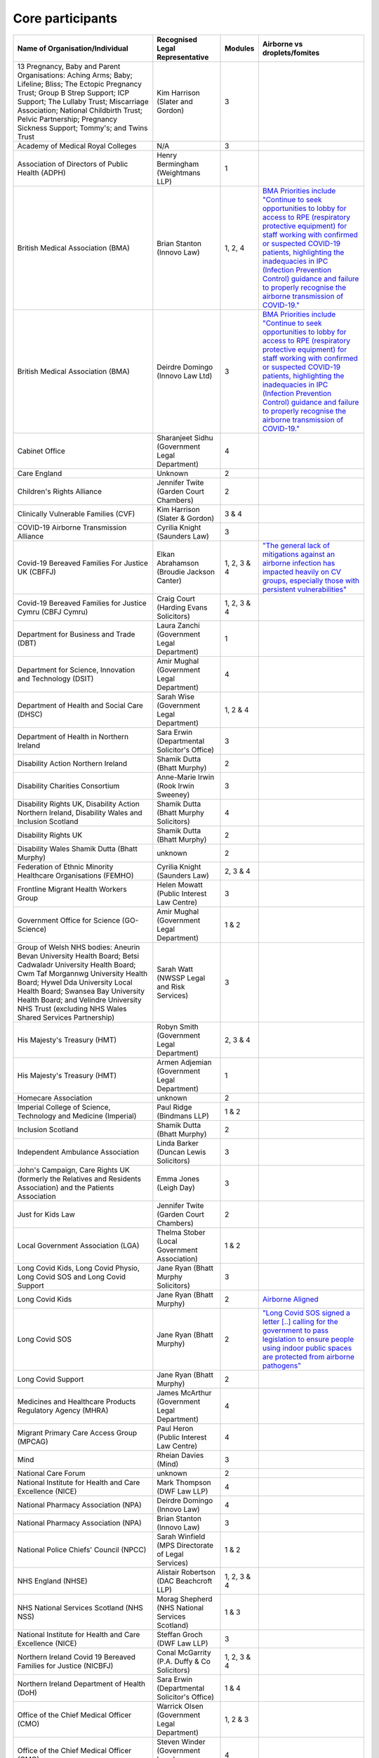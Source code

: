 Core participants
=================

.. list-table::
   :header-rows: 1

   * - Name of Organisation/Individual
     - Recognised Legal Representative
     - Modules
     - Airborne vs droplets/fomites
   * - 13 Pregnancy, Baby and Parent Organisations: Aching Arms; Baby; Lifeline; Bliss; The Ectopic Pregnancy Trust; Group B Strep Support; ICP Support; The Lullaby Trust; Miscarriage Association; National Childbirth Trust; Pelvic Partnership; Pregnancy Sickness Support; Tommy's; and Twins Trust
     - Kim Harrison (Slater and Gordon)
     - 3
     - 
   * - Academy of Medical Royal Colleges
     - N/A
     - 3
     - 
   * - Association of Directors of Public Health (ADPH)
     - Henry Bermingham (Weightmans LLP)
     - 1
     - 
   * - British Medical Association (BMA)
     - Brian Stanton (Innovo Law)
     - 1, 2, 4
     - `BMA Priorities include "Continue to seek opportunities to lobby for access to RPE (respiratory protective equipment) for staff working with confirmed or suspected COVID-19 patients, highlighting the inadequacies in IPC (Infection Prevention Control) guidance and failure to properly recognise the airborne transmission of COVID-19." <https://www.bma.org.uk/advice-and-support/covid-19/what-the-bma-is-doing/covid-19-bma-priorities>`_
   * - British Medical Association (BMA)
     - Deirdre Domingo (Innovo Law Ltd)
     - 3
     - `BMA Priorities include "Continue to seek opportunities to lobby for access to RPE (respiratory protective equipment) for staff working with confirmed or suspected COVID-19 patients, highlighting the inadequacies in IPC (Infection Prevention Control) guidance and failure to properly recognise the airborne transmission of COVID-19." <https://www.bma.org.uk/advice-and-support/covid-19/what-the-bma-is-doing/covid-19-bma-priorities>`_
   * - Cabinet Office
     - Sharanjeet Sidhu (Government Legal Department)
     - 4
     -
   * - Care England
     - Unknown
     - 2
     - 
   * - Children's Rights Alliance
     - Jennifer Twite (Garden Court Chambers)
     - 2
     - 
   * - Clinically Vulnerable Families (CVF)
     - Kim Harrison (Slater & Gordon)
     - 3 & 4
     -
   * - COVID-19 Airborne Transmission Alliance
     - Cyrilia Knight (Saunders Law)
     - 3
     -
   * - Covid-19 Bereaved Families For Justice UK (CBFFJ)
     - Elkan Abrahamson (Broudie Jackson Canter)
     - 1, 2, 3 & 4
     - `"The general lack of mitigations against an airborne infection has impacted heavily on CV groups, especially those with persistent vulnerabilities" <https://covidfamiliesforjustice.org/wp-content/uploads/2021/11/Learn-Lessons-Save-Lives-Final.pdf>`_
   * - Covid-19 Bereaved Families for Justice Cymru (CBFJ Cymru)
     - Craig Court (Harding Evans Solicitors)
     - 1, 2, 3 & 4
     -
   * - Department for Business and Trade (DBT)
     - Laura Zanchi (Government Legal Department)
     - 1
     -
   * - Department for Science, Innovation and Technology (DSIT)
     - Amir Mughal (Government Legal Department)
     - 4
     -
   * - Department of Health and Social Care (DHSC)
     - Sarah Wise (Government Legal Department)
     - 1, 2 & 4
     -
   * - Department of Health in Northern Ireland
     - Sara Erwin (Departmental Solicitor's Office)
     - 3
     -
   * - Disability Action Northern Ireland
     - Shamik Dutta (Bhatt Murphy)
     - 2
     -
   * - Disability Charities Consortium
     - Anne-Marie Irwin (Rook Irwin Sweeney)
     - 3
     -
   * - Disability Rights UK, Disability Action Northern Ireland, Disability Wales and Inclusion Scotland
     - Shamik Dutta (Bhatt Murphy Solicitors)
     - 4
     -
   * - Disability Rights UK
     - Shamik Dutta (Bhatt Murphy)
     - 2
     -
   * - Disability Wales Shamik Dutta (Bhatt Murphy)
     - unknown
     - 2
     -
   * - Federation of Ethnic Minority Healthcare Organisations (FEMHO)
     - Cyrilia Knight (Saunders Law)
     - 2, 3 & 4
     -
   * - Frontline Migrant Health Workers Group
     - Helen Mowatt (Public Interest Law Centre)
     - 3
     -
   * - Government Office for Science (GO-Science)
     - Amir Mughal (Government Legal Department)
     - 1 & 2
     -
   * - Group of Welsh NHS bodies: Aneurin Bevan University Health Board; Betsi Cadwaladr University Health Board; Cwm Taf Morgannwg University Health Board; Hywel Dda University Local Health Board; Swansea Bay University Health Board; and Velindre University NHS Trust (excluding NHS Wales Shared Services Partnership)
     - Sarah Watt (NWSSP Legal and Risk Services)
     - 3
     -
   * - His Majesty's Treasury (HMT)
     - Robyn Smith (Government Legal Department)
     - 2, 3 & 4
     -
   * - His Majesty's Treasury (HMT)
     - Armen Adjemian (Government Legal Department)
     - 1
     -
   * - Homecare Association
     - unknown
     - 2
     -
   * - Imperial College of Science, Technology and Medicine (Imperial)
     - Paul Ridge (Bindmans LLP)
     - 1 & 2
     -
   * - Inclusion Scotland
     - Shamik Dutta (Bhatt Murphy)
     - 2
     -
   * - Independent Ambulance Association
     - Linda Barker (Duncan Lewis Solicitors)
     - 3
     -
   * - John's Campaign, Care Rights UK (formerly the Relatives and Residents Association) and the Patients Association
     - Emma Jones (Leigh Day)
     - 3
     -
   * - Just for Kids Law
     - Jennifer Twite (Garden Court Chambers)
     - 2
     -
   * - Local Government Association (LGA)
     - Thelma Stober (Local Government Association)
     - 1 & 2
     -
   * - Long Covid Kids, Long Covid Physio, Long Covid SOS and Long Covid Support
     - Jane Ryan (Bhatt Murphy Solicitors)
     - 3 
     -
   * - Long Covid Kids
     - Jane Ryan (Bhatt Murphy)
     - 2
     - `Airborne Aligned <https://www.google.com/search?q=airborne+site%3Alongcovidkids.org>`_
   * - Long Covid SOS
     - Jane Ryan (Bhatt Murphy)
     - 2
     - `"Long Covid SOS signed a letter [..] calling for the government to pass legislation to ensure people using indoor public spaces are protected from airborne pathogens" <https://www.longcovidsos.org/post/long-covid-sos-write-to-health-secretary-steve-barclay-the-uk-is-running-out-of-clean-air>`_
   * - Long Covid Support
     - Jane Ryan (Bhatt Murphy)
     - 2
     -
   * - Medicines and Healthcare Products Regulatory Agency (MHRA)
     - James McArthur (Government Legal Department)
     - 4
     -
   * - Migrant Primary Care Access Group (MPCAG)
     - Paul Heron (Public Interest Law Centre)
     - 4
     -
   * - Mind
     - Rheian Davies (Mind)
     - 3
     -
   * - National Care Forum
     - unknown
     - 2
     -
   * - National Institute for Health and Care Excellence (NICE)
     - Mark Thompson (DWF Law LLP)
     - 4
     -
   * - National Pharmacy Association (NPA)
     - Deirdre Domingo (Innovo Law)
     - 4
     -
   * - National Pharmacy Association (NPA)
     - Brian Stanton (Innovo Law)
     - 3
     -
   * - National Police Chiefs' Council (NPCC)
     - Sarah Winfield (MPS Directorate of Legal Services)
     - 1 & 2
     -
   * - NHS England (NHSE)
     - Alistair Robertson (DAC Beachcroft LLP)
     - 1, 2, 3 & 4
     -
   * - NHS National Services Scotland (NHS NSS)
     - Morag Shepherd (NHS National Services Scotland)
     - 1 & 3
     -
   * - National Institute for Health and Care Excellence (NICE)
     - Steffan Groch (DWF Law LLP)
     - 3
     -
   * - Northern Ireland Covid 19 Bereaved Families for Justice (NICBFJ)
     - Conal McGarrity (P.A. Duffy & Co Solicitors)
     - 1, 2, 3 & 4
     -
   * - Northern Ireland Department of Health (DoH)
     - Sara Erwin (Departmental Solicitor\'s Office)
     - 1 & 4
     -
   * - Office of the Chief Medical Officer (CMO)
     - Warrick Olsen (Government Legal Department)
     - 1, 2 & 3
     -
   * - Office of the Chief Medical Officer (CMO)
     - Steven Winder (Government Legal Department)
     - 4
     -
   * - Public Health Agency for Northern Ireland
     - June Turkington (Business Service Organisation Directorate of Legal Service)
     - 3
     -
   * - Public Health Agency for Northern Ireland
     - Brian Donnelly (Directorate of Legal Services)
     - 4
     -
   * - Public Health Scotland (PHS)
     - Stefano Rinaldi (Central Legal Office)
     - 1, 3 & 4
     -
   * - Public Health Wales (PHW)
     - Paul Veysey (NHS Wales SSP Legal and Risk Services)
     - 1
     -
   * - Public Health Wales (PHW)
     - Rhiannon Holtham (NWSSP Legal and Risk Services)
     - 4
     -
   * - Royal College of Nursing
     - Claire Whittle (Bates Wells)
     - 3
     -
   * - Royal Pharmaceutical Society
     - Brian Stanton (Innovo Law)
     - 3
     -
   * - Save the Children UK
     - Jennifer Twite (Garden Court Chambers)
     - 2
     - `"coronavirus is spread via droplets when a person coughs or sneezes" <https://www.savethechildren.org.uk/news/media-centre/press-releases/coronavirus-children-at-risk>`_ (might be out of date)
   * - Scottish Covid Bereaved (formerly The Scottish Covid-19 Bereaved Families for Justice)
     - Aamer Anwar (Aamer Anwar & Co)
     - 1, 2 & 3
     -
   * - Scottish Covid Bereaved (formerly The Scottish Covid-19 Bereaved Families for Justice)
     - Sarah Murray (Aamer Anwar and Co)
     - 4
     -
   * - Scottish Health Boards (Scottish Territorial and Special Health Boards)
     - Elaine Coull (NHS Central Legal Office)
     - 4
     -
   * - Scottish Health Boards: NHS Ayrshire and Arran; NHS Borders; NHS Dumfries and Galloway; NHS Fife; NHS Forth Valley; NHS Grampian; NHS Greater Glasgow and Clyde; NHS Highland; NHS Lanarkshire; NHS Lothian; NHS Orkney; NHS Shetland; NHS Tayside and NHS Western Isles, The Scottish Ambulance Service; NHS National Waiting Times Centre Board; NHS Education for Scotland; The State Hospital; and NHS 24
     - Elaine Coull (NHS Scotland Central Legal Office)
     - 3
     -
   * - Scottish Ministers
     - Caroline Beattie (Scottish Government Legal Directorate)
     - 1, 2, 3 & 4
     -
   * - Secretary of State for Foreign, Commonwealth and Development Affairs
     - Lesley Paton (Government Legal Department)
     - 4
     -
   * - Secretary of State for Health and Social Care
     - Sarah Wise (Government Legal Department)
     - 3
     -
   * - Secretary of State for the Environment, Food & Rural Affairs (SSEFRA)
     - Luke Chattaway (Government Legal Department)
     - 1
     -
   * - Secretary of State for the Foreign, Commonwealth and Development Office (SSFCDO)
     - Steven Winder (Government Legal Department)
     - 2
     -
   * - Secretary of State for the Home Department (SSHD)
     - Warrick Olsen (Government Legal Department)
     - 1 & 2
     -
   * - Solace Women's Aid
     - Paul Heron (Public Interest Law Centre)
     - 2
     -
   * - Southall Black Sisters
     - Paul Heron (Public Interest Law Centre)
     - 2
     -
   * - The Chancellor of the Duchy of Lancaster (Cabinet Office)
     - Sharanjeet Sidhu (Government Legal Department)
     - 1 & 2
     -
   * - The Executive Office of Northern Ireland (TEO)
     - Joan MacElhatton (Departmental Solicitor\'s Office)
     - 1 & 2
     -
   * - The Royal College of Anaesthetists, the Faculty of Intensive Care Medicine, and the Association of Anaesthetists
     - Sonia Campbell (Mishcon de Reya LLP)
     - 3
     -
   * - The Rt Hon Baroness Arlene Foster of Aghadrumsee DBE and Paul Givan MLA
     - John McBurney (John McBurney Solicitors)
     - 4
     -
   * - The Welsh Ambulance Services NHS Trust
     - Gemma Cooper (NWSSP Legal and Risk Services)
     - 3
     -
   * - Trades Union Congress (TUC)
     - Gerard Stilliard (Thompsons Solicitors)
     - 2 & 3
     - `Ventilation, ventilation, ventilation (page): "We know that Covid is an airborne virus, meaning it is primarily spread through the air in tiny particles, known as aerosols". <https://www.tuc.org.uk/blogs/ventilation-ventilation-ventilation>`_
   * - Trades Union Congress (TUC)
     - Harry Thompson (Thompsons Solicitors)
     - 1
     - `Ventilation, ventilation, ventilation (page): "We know that Covid is an airborne virus, meaning it is primarily spread through the air in tiny particles, known as aerosols". <https://www.tuc.org.uk/blogs/ventilation-ventilation-ventilation>`_
   * - Traveller Movement
     - Martin Howe (Howe & Co Solicitors)
     - 4
     -
   * - UK CV Family, Scottish Vaccine Injury Group and Vaccine Injured and Bereaved UK (VIBUK)
     - Terry Wilcox (Hudgell Solicitors)
     - 4
     -
   * - UK Health Security Agency (UKHSA)
     - Katrina McCrory (Mills & Reeve)
     - 1, 2 & 3
     -
   * - UK Health Security Agency (UKHSA)
     - Olivia Barnes (Government Legal Department)
     - 4
     -
   * - UK Statistics Authority
     - Elizabeth Rebello (Government Legal Department)
     - 2
     -
   * - Welsh Government
     - Stephanie McGarry (Browne Jacobson LLP)
     - 1, 2, 3 & 4
     -
   * - Welsh Local Government Association (Welsh LGA)
     - Thelma Stober (Local Government Association)
     - 1 & 2
     -
